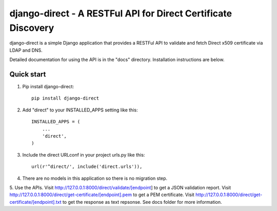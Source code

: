 ==============================================================
django-direct - A RESTFul API for Direct Certificate Discovery
==============================================================

django-direct is a simple Django application that provides a RESTFul 
API to validate and fetch Direct x509 certificate via LDAP and DNS.

Detailed documentation for using the API is in the "docs" directory. 
Installation instructions are below.

Quick start
-----------

1. Pip install django-direct::

    pip install django-direct


2. Add "direct" to your INSTALLED_APPS setting like this::

    INSTALLED_APPS = (
        ...
        'direct',
    )

3. Include the direct URLconf in your project urls.py like this::

    url(r'^direct/', include('direct.urls')),

4. There are no models in this application so there is no migration step.

5. Use the APIs.  Visit http://127.0.0.1:8000/direct/validate/[endpoint] to get a JSON validation report.
Visit http://127.0.0.1:8000/direct/get-certificate/[endpoint].pem to get a PEM certificate.
Visit http://127.0.0.1:8000/direct/get-certificate/[endpoint].txt to get the response as text repsonse. See docs folder for more information.

